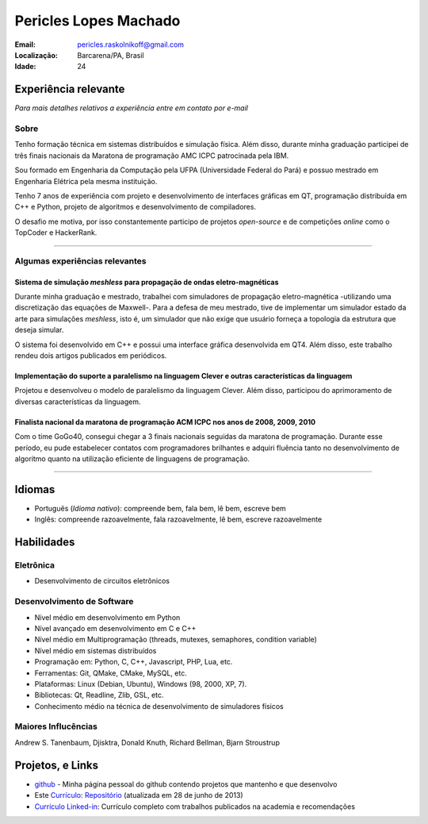 Pericles Lopes Machado
========================

:Email: pericles.raskolnikoff@gmail.com
:Localização: Barcarena/PA, Brasil
:Idade: 24

Experiência relevante
---------------------
*Para mais detalhes relativos a experiência entre em contato por e-mail*

Sobre
~~~~~

Tenho formação técnica em sistemas distribuídos e simulação física. Além disso, durante minha graduação participei de três finais nacionais da Maratona de programação AMC ICPC patrocinada pela IBM.

Sou formado em Engenharia da Computação pela UFPA (Universidade Federal do Pará) e possuo mestrado em Engenharia Elétrica pela mesma instituição.

Tenho 7 anos de experiência com projeto e desenvolvimento de interfaces gráficas em QT, programação distribuída em C++ e Python, projeto de algoritmos e desenvolvimento de compiladores.

O desafio me motiva, por isso constantemente participo de projetos *open-source* e de competições *online* como o TopCoder e HackerRank.

_______



Algumas experiências relevantes
~~~~~~~~~~~~~~~~~~~~~~~~~~~~~~~


Sistema de simulação *meshless* para propagação de ondas eletro-magnéticas
_____________________________________________________________________________

Durante minha graduação e mestrado, trabalhei com simuladores de propagação eletro-magnética -utilizando uma discretização das equações de Maxwell-. Para a defesa de meu mestrado, tive de implementar um simulador estado da arte para simulações *meshless*, isto é, um simulador que não exige que usuário forneça a topologia da estrutura que deseja simular.

O sistema foi desenvolvido em C++ e possui uma interface gráfica desenvolvida em QT4. Além disso, este trabalho rendeu dois artigos publicados em periódicos.


Implementação do suporte a paralelismo na linguagem Clever e outras características da linguagem
_________________________________________________________________________________________________

Projetou e desenvolveu o modelo de paralelismo da linguagem Clever. Além disso, participou do aprimoramento de diversas características da linguagem.



Finalista nacional da maratona de programação ACM ICPC nos anos de 2008, 2009, 2010 
____________________________________________________________________________________

Com o time GoGo40, consegui chegar a 3 finais nacionais seguidas da maratona de programação. Durante esse período, eu pude estabelecer contatos com programadores brilhantes e adquiri fluência tanto no desenvolvimento de algoritmo quanto na utilização eficiente de linguagens de programação.



===============

Idiomas
-------
- Português (*Idioma nativo*): compreende bem, fala bem, lê bem, escreve bem
- Inglês: compreende razoavelmente, fala razoavelmente, lê bem, escreve razoavelmente

Habilidades
-----------
Eletrônica
~~~~~~~~~~
- Desenvolvimento de circuitos eletrônicos

Desenvolvimento de Software
~~~~~~~~~~~~~~~~~~~~~~~~~~~
- Nível médio em desenvolvimento em Python
- Nível avançado em desenvolvimento em C e C++
- Nível médio em Multiprogramação (threads, mutexes, semaphores, condition variable)
- Nível médio em sistemas distribuídos
- Programação em: Python, C, C++, Javascript, PHP, Lua, etc.
- Ferramentas: Git, QMake, CMake, MySQL, etc.
- Plataformas: Linux (Debian, Ubuntu),  Windows (98, 2000, XP, 7).
- Bibliotecas: Qt, Readline, Zlib, GSL, etc.
- Conhecimento médio na técnica de desenvolvimento de simuladores físicos

Maiores Influcências
~~~~~~~~~~~~~~~~~~~~
Andrew S. Tanenbaum, Djisktra, Donald Knuth, Richard Bellman, Bjarn Stroustrup


Projetos, e Links
------------------------------
- `github`_ - Minha página pessoal do github contendo projetos que mantenho e que desenvolvo
- Este `Currículo`_: `Repositório`_ (atualizada em 28 de junho de 2013)
- `Currículo Linked-in`_: Currículo completo com trabalhos publicados na academia e recomendações

.. _`github`: https://github.com/gogo40
.. _`Currículo`: https://github.com/gogo40/resume/blob/master/resume-pt_br.rst
.. _`Repositório`: https://github.com/gogo40/resume
.. _`Currículo Linked-in`: http://www.linkedin.com/profile/view?id=91897412
